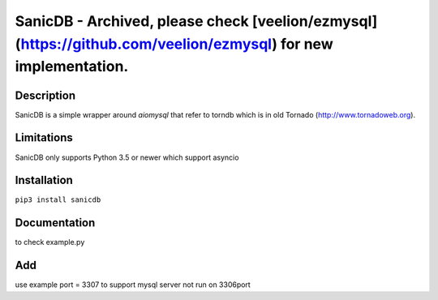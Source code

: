 SanicDB - Archived, please check [veelion/ezmysql](https://github.com/veelion/ezmysql) for new implementation.
======

Description
-----------

SanicDB is a simple wrapper around `aiomysql` that refer to torndb which
is in old Tornado (http://www.tornadoweb.org).

Limitations
-----------

SanicDB only supports Python 3.5 or newer which support asyncio

Installation
------------

``pip3 install sanicdb``

Documentation
-------------

to check example.py

Add
-------------
use example 
port = 3307 to support mysql server not run on 3306port
